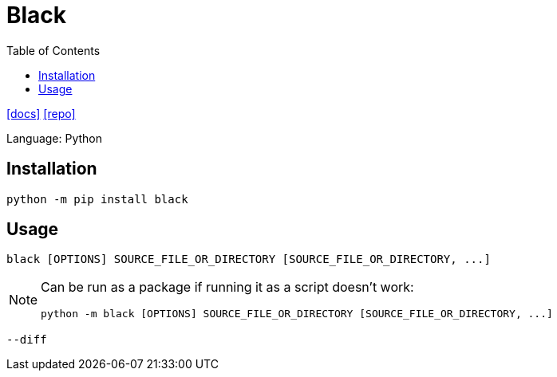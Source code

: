 = Black
:toc: left
// :url-website: 
:url-docs: https://black.readthedocs.io/en/stable/
:url-repo: https://github.com/psf/black

// {url-website}[[website\]]
{url-docs}[[docs\]]
{url-repo}[[repo\]]

Language: Python

== Installation

[,bash]
----
python -m pip install black
----

== Usage

[,bash]
----
black [OPTIONS] SOURCE_FILE_OR_DIRECTORY [SOURCE_FILE_OR_DIRECTORY, ...]
----

[NOTE]
====
Can be run as a package if running it as a script doesn't work:

[,bash]
----
python -m black [OPTIONS] SOURCE_FILE_OR_DIRECTORY [SOURCE_FILE_OR_DIRECTORY, ...]
----
====

`--diff`:: {empty}
